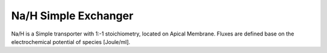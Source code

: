 Na/H  Simple Exchanger
----------

Na/H is a Simple transporter with 1:-1 stoichiometry, located on Apical  Membrane.
Fluxes are defined base on the electrochemical potential of species [Joule/ml].


